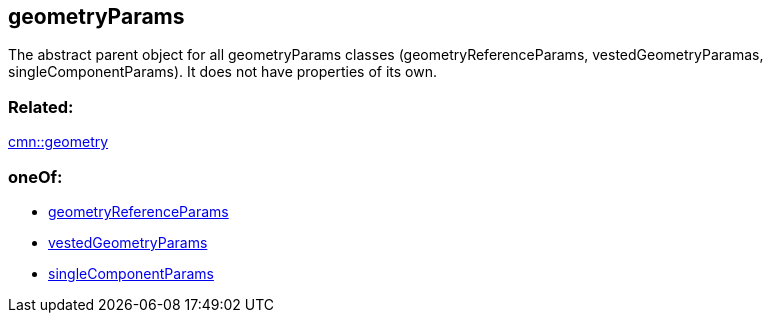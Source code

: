 == geometryParams

The abstract parent object for all geometryParams classes
(geometryReferenceParams, vestedGeometryParamas, singleComponentParams).
It does not have properties of its own.

=== Related:

link:geometry.cmn.adoc[cmn::geometry] 

=== oneOf:

* link:geometryReferenceParams.cmn.adoc[geometryReferenceParams]
* link:vestedGeometryParams.cmn.adoc[vestedGeometryParams]
* link:singleComponentParams.cmn.adoc[singleComponentParams]
